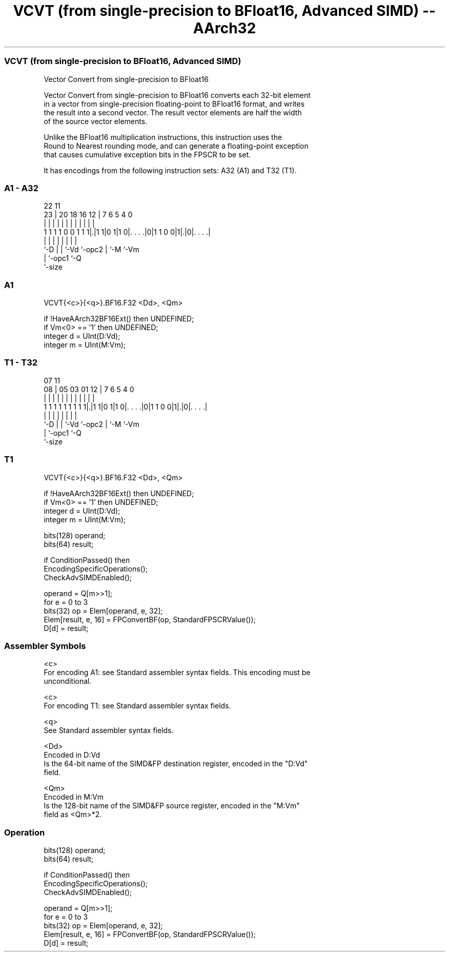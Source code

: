 .nh
.TH "VCVT (from single-precision to BFloat16, Advanced SIMD) -- AArch32" "7" " "  "instruction" "fpsimd"
.SS VCVT (from single-precision to BFloat16, Advanced SIMD)
 Vector Convert from single-precision to BFloat16

 Vector Convert from single-precision to BFloat16 converts each 32-bit element
 in a vector from single-precision floating-point to BFloat16 format, and writes
 the result into a second vector. The result vector elements are half the width
 of the source vector elements.

 Unlike the BFloat16 multiplication instructions, this instruction uses the
 Round to Nearest rounding mode, and can generate a floating-point exception
 that causes cumulative exception bits in the FPSCR to be set.


It has encodings from the following instruction sets:  A32 (A1) and  T32 (T1).

.SS A1 - A32
 
                                                                   
                                                                   
                     22                    11                      
                   23 |  20  18  16      12 |       7 6 5 4       0
                    | |   |   |   |       | |       | | | |       |
   1 1 1 1 0 0 1 1 1|.|1 1|0 1|1 0|. . . .|0|1 1 0 0|1|.|0|. . . .|
                    |     |   |   |         |       | |   |
                    `-D   |   |   `-Vd      `-opc2  | `-M `-Vm
                          |   `-opc1                `-Q
                          `-size
  
  
 
.SS A1
 
 VCVT{<c>}{<q>}.BF16.F32 <Dd>, <Qm>
 
 if !HaveAArch32BF16Ext() then UNDEFINED;
 if Vm<0> == '1' then UNDEFINED;
 integer d = UInt(D:Vd);
 integer m = UInt(M:Vm);
.SS T1 - T32
 
                                                                   
                                                                   
                     07                    11                      
                   08 |  05  03  01      12 |       7 6 5 4       0
                    | |   |   |   |       | |       | | | |       |
   1 1 1 1 1 1 1 1 1|.|1 1|0 1|1 0|. . . .|0|1 1 0 0|1|.|0|. . . .|
                    |     |   |   |         |       | |   |
                    `-D   |   |   `-Vd      `-opc2  | `-M `-Vm
                          |   `-opc1                `-Q
                          `-size
  
  
 
.SS T1
 
 VCVT{<c>}{<q>}.BF16.F32 <Dd>, <Qm>
 
 if !HaveAArch32BF16Ext() then UNDEFINED;
 if Vm<0> == '1' then UNDEFINED;
 integer d = UInt(D:Vd);
 integer m = UInt(M:Vm);
 
 bits(128) operand;
 bits(64) result;
 
 if ConditionPassed() then
     EncodingSpecificOperations();
     CheckAdvSIMDEnabled();
 
     operand = Q[m>>1];
     for e = 0 to 3
         bits(32) op = Elem[operand, e, 32];
         Elem[result, e, 16] = FPConvertBF(op, StandardFPSCRValue());
     D[d] = result;
 

.SS Assembler Symbols

 <c>
  For encoding A1: see Standard assembler syntax fields. This encoding must be
  unconditional.

 <c>
  For encoding T1: see Standard assembler syntax fields.

 <q>
  See Standard assembler syntax fields.

 <Dd>
  Encoded in D:Vd
  Is the 64-bit name of the SIMD&FP destination register, encoded in the "D:Vd"
  field.

 <Qm>
  Encoded in M:Vm
  Is the 128-bit name of the SIMD&FP source register, encoded in the "M:Vm"
  field as <Qm>*2.



.SS Operation

 bits(128) operand;
 bits(64) result;
 
 if ConditionPassed() then
     EncodingSpecificOperations();
     CheckAdvSIMDEnabled();
 
     operand = Q[m>>1];
     for e = 0 to 3
         bits(32) op = Elem[operand, e, 32];
         Elem[result, e, 16] = FPConvertBF(op, StandardFPSCRValue());
     D[d] = result;

